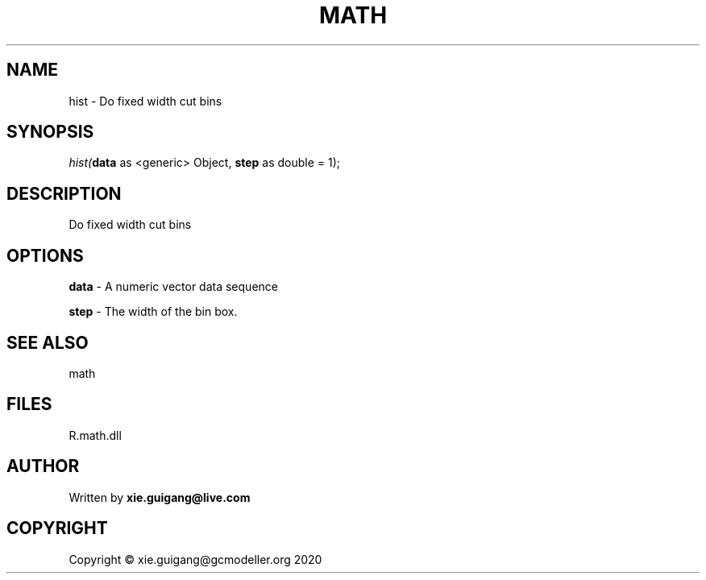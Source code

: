 .\" man page create by R# package system.
.TH MATH 2 2020-06-18 "hist" "hist"
.SH NAME
hist \- Do fixed width cut bins
.SH SYNOPSIS
\fIhist(\fBdata\fR as <generic> Object, 
\fBstep\fR as double = 1);\fR
.SH DESCRIPTION
.PP
Do fixed width cut bins
.PP
.SH OPTIONS
.PP
\fBdata\fB \fR\- A numeric vector data sequence
.PP
.PP
\fBstep\fB \fR\- The width of the bin box.
.PP
.SH SEE ALSO
math
.SH FILES
.PP
R.math.dll
.PP
.SH AUTHOR
Written by \fBxie.guigang@live.com\fR
.SH COPYRIGHT
Copyright © xie.guigang@gcmodeller.org 2020
